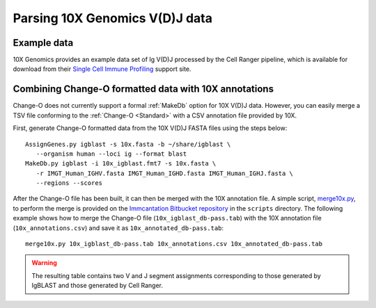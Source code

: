 
.. _10X:

Parsing 10X Genomics V(D)J data
================================================================================

Example data
--------------------------------------------------------------------------------

10X Genomics provides an example data set of Ig V(D)J processed by the Cell
Ranger pipeline, which is available for download from their
`Single Cell Immune Profiling <https://support.10xgenomics.com/single-cell-vdj/datasets/3.0.0/vdj_v1_hs_pbmc2_b>`__
support site.

Combining Change-O formatted data with 10X annotations
--------------------------------------------------------------------------------

Change-O does not currently support a formal :ref:`MakeDb` option for 10X V(D)J
data. However, you can easily merge a TSV file conforming to the
:ref:`Change-O <Standard>` with a CSV annotation file provided by 10X.

First, generate Change-O formatted data from the 10X V(D)J FASTA files using the
steps below::

	AssignGenes.py igblast -s 10x.fasta -b ~/share/igblast \
	   --organism human --loci ig --format blast
	MakeDb.py igblast -i 10x_igblast.fmt7 -s 10x.fasta \
	   -r IMGT_Human_IGHV.fasta IMGT_Human_IGHD.fasta IMGT_Human_IGHJ.fasta \
	   --regions --scores

.. seealso::

    See the :ref:`IgBLAST usage guide <IgBLAST>` for further details regarding
    the setup and use of IgBLAST.

After the Change-O file has been built, it can then be merged with the 10X annotation
file. A simple script,
`merge10x.py <https://bitbucket.org/kleinstein/immcantation/src/tip/scripts/merge10x.py>`__,
to perform the merge is provided on the
`Immcantation Bitbucket repository <https://bitbucket.org/kleinstein/immcantation>`__
in the ``scripts`` directory. The following example shows how to merge the
Change-O file (``10x_igblast_db-pass.tab``) with the 10X annotation file
(``10x_annotations.csv``) and save it as ``10x_annotated_db-pass.tab``::

	merge10x.py 10x_igblast_db-pass.tab 10x_annotations.csv 10x_annotated_db-pass.tab

.. warning::

    The resulting table contains two V and J segment assignments corresponding to
    those generated by IgBLAST and those generated by Cell Ranger.

